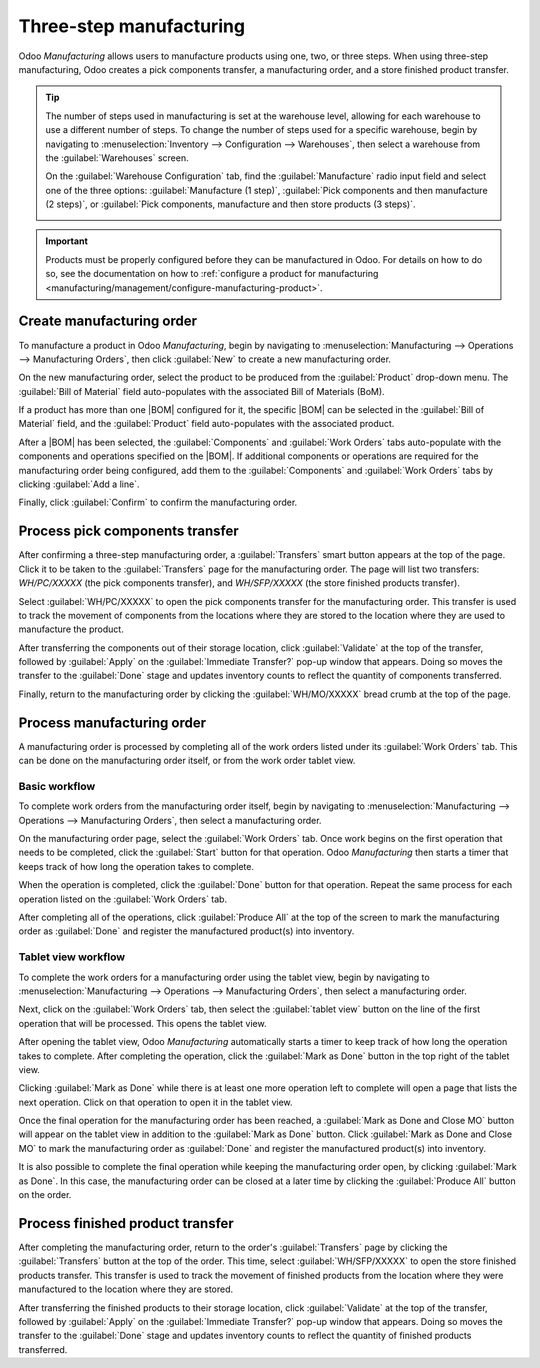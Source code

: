 ========================
Three-step manufacturing
========================

.. |BOM| replace:: :abbr:`BoM (Bill of Materials)`

Odoo *Manufacturing* allows users to manufacture products using one, two, or three steps. When using
three-step manufacturing, Odoo creates a pick components transfer, a manufacturing order, and a
store finished product transfer.

.. tip::
   The number of steps used in manufacturing is set at the warehouse level, allowing for each
   warehouse to use a different number of steps. To change the number of steps used for a specific
   warehouse, begin by navigating to :menuselection:`Inventory --> Configuration --> Warehouses`,
   then select a warehouse from the :guilabel:`Warehouses` screen.

   On the :guilabel:`Warehouse Configuration` tab, find the :guilabel:`Manufacture` radio input field
   and select one of the three options: :guilabel:`Manufacture (1 step)`, :guilabel:`Pick components
   and then manufacture (2 steps)`, or :guilabel:`Pick components, manufacture and then store
   products (3 steps)`.

   .. image:: three_step_manufacturing/manufacturing-type.png
      :align: center
      :alt: The Manufacture radio input field on a warehouse configuration page.

.. important::
   Products must be properly configured before they can be manufactured in Odoo. For details on how
   to do so, see the documentation on how to :ref:`configure a product for manufacturing
   <manufacturing/management/configure-manufacturing-product>`.

Create manufacturing order
==========================

To manufacture a product in Odoo *Manufacturing*, begin by navigating to
:menuselection:`Manufacturing --> Operations --> Manufacturing Orders`, then click :guilabel:`New`
to create a new manufacturing order.

On the new manufacturing order, select the product to be produced from the :guilabel:`Product`
drop-down menu. The :guilabel:`Bill of Material` field auto-populates with the associated Bill of
Materials (BoM).

If a product has more than one |BOM| configured for it, the specific |BOM| can be selected in the
:guilabel:`Bill of Material` field, and the :guilabel:`Product` field auto-populates with the
associated product.

After a |BOM| has been selected, the :guilabel:`Components` and :guilabel:`Work Orders` tabs
auto-populate with the components and operations specified on the |BOM|. If additional components or
operations are required for the manufacturing order being configured, add them to the
:guilabel:`Components` and :guilabel:`Work Orders` tabs by clicking :guilabel:`Add a line`.

Finally, click :guilabel:`Confirm` to confirm the manufacturing order.

Process pick components transfer
================================

After confirming a three-step manufacturing order, a :guilabel:`Transfers` smart button appears at
the top of the page. Click it to be taken to the :guilabel:`Transfers` page for the manufacturing
order. The page will list two transfers: *WH/PC/XXXXX* (the pick components transfer), and
*WH/SFP/XXXXX* (the store finished products transfer).

.. image:: three_step_manufacturing/transfers-smart-button.png
   :align: center
   :alt: The Transfers smart button on a manufacturing order.

Select :guilabel:`WH/PC/XXXXX` to open the pick components transfer for the manufacturing order.
This transfer is used to track the movement of components from the locations where they are stored
to the location where they are used to manufacture the product.

After transferring the components out of their storage location, click :guilabel:`Validate` at the
top of the transfer, followed by :guilabel:`Apply` on the :guilabel:`Immediate Transfer?` pop-up
window that appears. Doing so moves the transfer to the :guilabel:`Done` stage and updates inventory
counts to reflect the quantity of components transferred.

Finally, return to the manufacturing order by clicking the :guilabel:`WH/MO/XXXXX` bread crumb at
the top of the page.

.. image:: three_step_manufacturing/mo-bread-crumb.png
   :align: center
   :alt: The manufacturing order bread crumb on a pick components transfer.

Process manufacturing order
===========================

A manufacturing order is processed by completing all of the work orders listed under its
:guilabel:`Work Orders` tab. This can be done on the manufacturing order itself, or from the work
order tablet view.

Basic workflow
--------------

To complete work orders from the manufacturing order itself, begin by navigating to
:menuselection:`Manufacturing --> Operations --> Manufacturing Orders`, then select a manufacturing
order.

On the manufacturing order page, select the :guilabel:`Work Orders` tab. Once work begins on the
first operation that needs to be completed, click the :guilabel:`Start` button for that operation.
Odoo *Manufacturing* then starts a timer that keeps track of how long the operation takes to
complete.

.. image:: three_step_manufacturing/start-button.png
   :align: center
   :alt: The Start button for an operation on a manufacturing order.

When the operation is completed, click the :guilabel:`Done` button for that operation. Repeat the
same process for each operation listed on the :guilabel:`Work Orders` tab.

.. image:: three_step_manufacturing/done-button.png
   :align: center
   :alt: The Done button for an operation on a manufacturing order.

After completing all of the operations, click :guilabel:`Produce All` at the top of the screen to
mark the manufacturing order as :guilabel:`Done` and register the manufactured product(s) into
inventory.

.. image:: three_step_manufacturing/produce-all.png
   :align: center
   :alt: The Produce All button on a manufacturing order.

Tablet view workflow
--------------------

To complete the work orders for a manufacturing order using the tablet view, begin by navigating to
:menuselection:`Manufacturing --> Operations --> Manufacturing Orders`, then select a manufacturing
order.

Next, click on the :guilabel:`Work Orders` tab, then select the :guilabel:`tablet view` button on
the line of the first operation that will be processed. This opens the tablet view.

.. image:: three_step_manufacturing/tablet-view-button.png
   :align: center
   :alt: The tablet view button for a work order on a manufacturing order.

After opening the tablet view, Odoo *Manufacturing* automatically starts a timer to keep track of
how long the operation takes to complete. After completing the operation, click the :guilabel:`Mark
as Done` button in the top right of the tablet view.

.. image:: three_step_manufacturing/mark-as-done.png
   :align: center
   :alt: The Mark as Done button in the manufacturing tablet view.

Clicking :guilabel:`Mark as Done` while there is at least one more operation left to complete will
open a page that lists the next operation. Click on that operation to open it in the tablet view.

Once the final operation for the manufacturing order has been reached, a :guilabel:`Mark as Done and
Close MO` button will appear on the tablet view in addition to the :guilabel:`Mark as Done` button.
Click :guilabel:`Mark as Done and Close MO` to mark the manufacturing order as :guilabel:`Done` and
register the manufactured product(s) into inventory.

.. image:: three_step_manufacturing/done-and-close.png
   :align: center
   :alt: The Mark as Done and Close MO button in the manufacturing tablet view.

It is also possible to complete the final operation while keeping the manufacturing order open, by
clicking :guilabel:`Mark as Done`. In this case, the manufacturing order can be closed at a later
time by clicking the :guilabel:`Produce All` button on the order.

Process finished product transfer
=================================

After completing the manufacturing order, return to the order's :guilabel:`Transfers` page by
clicking the :guilabel:`Transfers` button at the top of the order. This time, select
:guilabel:`WH/SFP/XXXXX` to open the store finished products transfer. This transfer is used to
track the movement of finished products from the location where they were manufactured to the
location where they are stored.

After transferring the finished products to their storage location, click :guilabel:`Validate` at
the top of the transfer, followed by :guilabel:`Apply` on the :guilabel:`Immediate Transfer?` pop-up
window that appears. Doing so moves the transfer to the :guilabel:`Done` stage and updates inventory
counts to reflect the quantity of finished products transferred.
